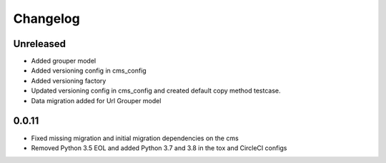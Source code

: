 =========
Changelog
=========

Unreleased
==========
* Added grouper model
* Added versioning config in cms_config
* Added versioning factory
* Updated versioning config in cms_config and created default copy method testcase.
* Data migration added for Url Grouper model

0.0.11
==========
* Fixed missing migration and initial migration dependencies on the cms
* Removed Python 3.5 EOL and added Python 3.7 and 3.8 in the tox and CircleCI configs
